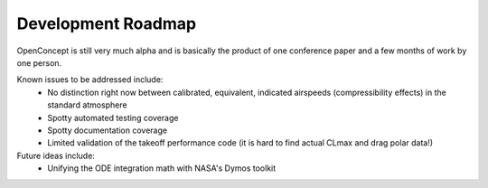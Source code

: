 .. _DevRoadmap:

*******************
Development Roadmap
*******************

OpenConcept is still very much alpha and is basically the product of one conference paper and a few months of work by one person.

Known issues to be addressed include:
    - No distinction right now between calibrated, equivalent, indicated airspeeds (compressibility effects) in the standard atmosphere
    - Spotty automated testing coverage
    - Spotty documentation coverage
    - Limited validation of the takeoff performance code (it is hard to find actual CLmax and drag polar data!)

Future ideas include:
    - Unifying the ODE integration math with NASA's Dymos toolkit